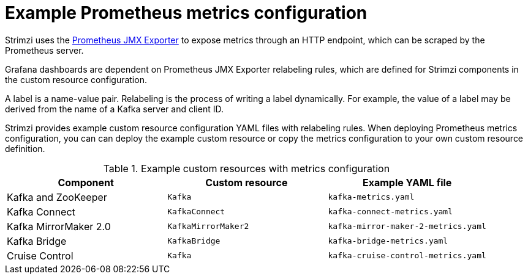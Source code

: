 
// This assembly is included in the following assemblies:
//
// metrics/assembly-metrics-config-files.adoc

[id='ref-metrics-prometheus-metrics-config-{context}']

= Example Prometheus metrics configuration

[role="_abstract"]
Strimzi uses the link:https://github.com/prometheus/jmx_exporter[Prometheus JMX Exporter^] to expose metrics through an HTTP endpoint, which can be scraped by the Prometheus server.

Grafana dashboards are dependent on Prometheus JMX Exporter relabeling rules, which are defined for Strimzi components in the custom resource configuration.

A label is a name-value pair.
Relabeling is the process of writing a label dynamically.
For example, the value of a label may be derived from the name of a Kafka server and client ID.

Strimzi provides example custom resource configuration YAML files with relabeling rules.
When deploying Prometheus metrics configuration, you can can deploy the example custom resource or copy the metrics configuration to your own custom resource definition.

.Example custom resources with metrics configuration
[cols="3*",options="header",stripes="none"]
|===
|Component
|Custom resource
|Example YAML file

|Kafka and ZooKeeper
|`Kafka`
|`kafka-metrics.yaml`

|Kafka Connect
|`KafkaConnect`
|`kafka-connect-metrics.yaml`

|Kafka MirrorMaker 2.0
|`KafkaMirrorMaker2`
|`kafka-mirror-maker-2-metrics.yaml`

|Kafka Bridge
|`KafkaBridge`
|`kafka-bridge-metrics.yaml`

|Cruise Control
|`Kafka`
|`kafka-cruise-control-metrics.yaml`
|===
